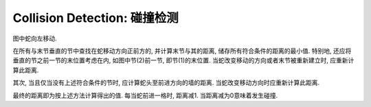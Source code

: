 Collision Detection: 碰撞检测
=============================

.. raw:: html

  <table class="fig"><tbody>
  <tr>
    <td class="d">0</td>
    <td></td>
    <td class="d"></td>
    <td class="r">3</td>
    <td class="l r"></td>
    <td class="l r"></td>
    <td class="l"></td>
  </tr>
  <tr>
    <td class="u d"></td>
    <td></td>
    <td class="u">2</td>
    <td></td><td></td><td></td>
    <td class="d">4</td>
  </tr>
  <tr>
    <td class="u"></td>
    <td class="r">1</td>
    <td class="l"></td>
    <td></td>
    <td class="r"><i>h</i></td>
    <td class="l">5</td>
    <td class="u"></td>
  </tr>
  </tbody></table>

图中蛇向左移动.

在所有与末节垂直的节中查找在蛇移动方向正前方的, 并计算末节与其的距离, 储存所有符合条件的距离的最小值.
特别地, 还应将垂直的节之前一节的末位置考虑在内, 如图中节(2)前一节, 即节(1)的末位置.
当蛇改变移动的方向或者末节被重新建立时, 应重新计算此距离.

其次, 当且仅当没有上述符合条件的节时, 应计算蛇头至前进方向的墙的距离.
当蛇改变移动方向时应重新计算此距离.

最终的距离即为按上述方法计算得出的值. 每当蛇前进一格时, 距离减1. 当距离减为0意味着发生碰撞.
